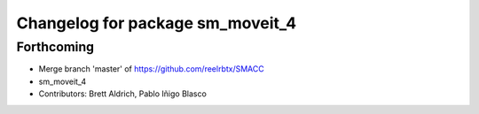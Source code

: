 ^^^^^^^^^^^^^^^^^^^^^^^^^^^^^^^^^
Changelog for package sm_moveit_4
^^^^^^^^^^^^^^^^^^^^^^^^^^^^^^^^^

Forthcoming
-----------
* Merge branch 'master' of https://github.com/reelrbtx/SMACC
* sm_moveit_4
* Contributors: Brett Aldrich, Pablo Iñigo Blasco

